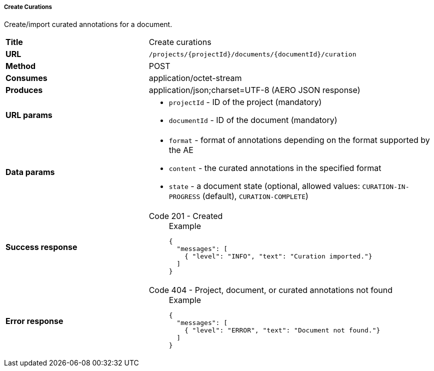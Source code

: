 ===== Create Curations

Create/import curated annotations for a document.

[cols="1,2"]
|===
| *Title*       | Create curations
| *URL*          | `/projects/{projectId}/documents/{documentId}/curation`
| *Method*      | POST
| *Consumes*    | application/octet-stream
| *Produces*    | application/json;charset=UTF-8 (AERO JSON response)
| *URL params*
a|
* `projectId` - ID of the project (mandatory)
* `documentId` - ID of the document (mandatory)
| *Data params*
a|
* `format` - format of annotations depending on the format supported by the AE
* `content` - the curated annotations in the specified format
* `state` - a document state (optional, allowed values: `CURATION-IN-PROGRESS` (default), `CURATION-COMPLETE`) 
| *Success response*
a|
Code 201 - Created::
+
.Example
[source,json,l]
----
{
  "messages": [
    { "level": "INFO", "text": "Curation imported."}
  ] 
}
----
| *Error response*
a| 
Code 404 - Project, document, or curated annotations not found::
+
.Example
[source,json,l]
----
{
  "messages": [
    { "level": "ERROR", "text": "Document not found."}
  ] 
}
----
|===
